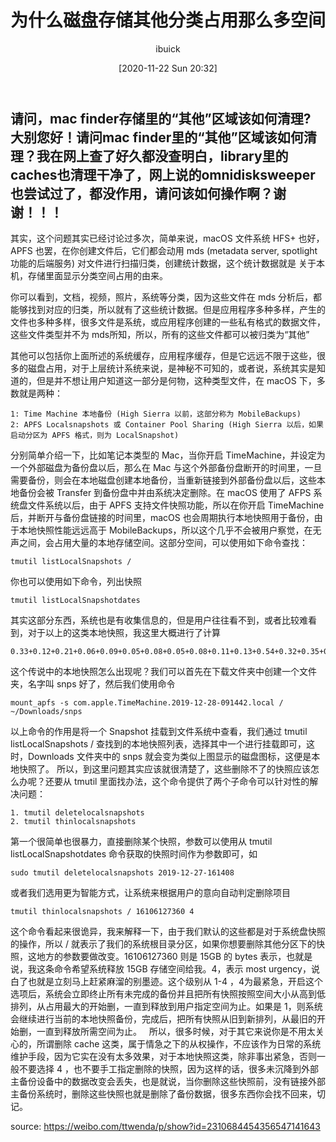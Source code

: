 #+TITLE: 为什么磁盘存储其他分类占用那么多空间
#+DATE: [2020-11-22 Sun 20:32]
#+AUTHOR: ibuick
#+OPTION: TOC

** 请问，mac finder存储里的“其他”区域该如何清理? 大别您好！请问mac finder里的“其他”区域该如何清理？我在网上查了好久都没查明白，library里的caches也清理干净了，网上说的omnidisksweeper也尝试过了，都没作用，请问该如何操作啊？谢谢！！！

其实，这个问题其实已经讨论过多次，简单来说，macOS 文件系统 HFS+ 也好，APFS 也罢，在你创建文件后，它们都会动用 mds (metadata server, spotlight 功能的后端服务) 对文件进行扫描归类，创建统计数据，这个统计数据就是 关于本机，存储里面显示分类空间占用的由来。 

你可以看到，文档，视频，照片，系统等分类，因为这些文件在 mds 分析后，都能够找到对应的归类，所以就有了这些统计数据。但是应用程序多种多样，产生的文件也多种多样，很多文件是系统，或应用程序创建的一些私有格式的数据文件，这些文件类型并不为 mds所知，所以，所有的这些文件都可以被归类为“其他” 

其他可以包括你上面所述的系统缓存，应用程序缓存，但是它远远不限于这些，很多的磁盘占用，对于上层统计系统来说，是神秘不可知的，或者说，系统其实是知道的，但是并不想让用户知道这一部分是何物，这种类型文件，在 macOS 下，多数就是两种：
#+BEGIN_EXAMPLE
1: Time Machine 本地备份 (High Sierra 以前，这部分称为 MobileBackups)
2: APFS Localsnapshots 或 Container Pool Sharing (High Sierra 以后，如果启动分区为 APFS 格式，则为 LocalSnapshot)
#+END_EXAMPLE
分别简单介绍一下，比如笔记本类型的 Mac，当你开启 TimeMachine，并设定为一个外部磁盘为备份盘以后，那么在 Mac 与这个外部备份盘断开的时间里，一旦需要备份，则会在本地磁盘创建本地备份，当重新链接到外部备份盘以后，这些本地备份会被 Transfer 到备份盘中并由系统决定删除。在 macOS 使用了 AFPS 系统盘文件系统以后，由于 APFS 支持文件快照功能，所以在你开启 TimeMachine 后，并断开与备份盘链接的时间里，macOS 也会周期执行本地快照用于备份，由于本地快照性能远远高于 MobileBackups，所以这个几乎不会被用户察觉，在无声之间，会占用大量的本地存储空间。这部分空间，可以使用如下命令查找：
#+BEGIN_EXAMPLE
tmutil listLocalSnapshots / 
#+END_EXAMPLE

[[file:./images/snapshot-01.jpg]]

你也可以使用如下命令，列出快照 
#+BEGIN_EXAMPLE
tmutil listLocalSnapshotdates 
#+END_EXAMPLE

[[file:./images/snapshot-02.jpg]]

其实这部分东西，系统也是有收集信息的，但是用户往往看不到，或者比较难看到，对于以上的这类本地快照，我这里大概进行了计算
#+BEGIN_EXAMPLE
0.33+0.12+0.21+0.06+0.09+0.05+0.08+0.05+0.08+0.11+0.13+0.54+0.32+0.35+0.1+0.33+0.09+0.20+1.6+0.09+0.14+0.17+0.43+1.42+6.01
#+END_EXAMPLE

这个传说中的本地快照怎么出现呢？我们可以首先在下载文件夹中创建一个文件夹，名字叫 snps 好了，然后我们使用命令
#+BEGIN_EXAMPLE
mount_apfs -s com.apple.TimeMachine.2019-12-28-091442.local / ~/Downloads/snps 
#+END_EXAMPLE

[[file:./images/snapshot-03.jpg]]

以上命令的作用是将一个 Snapshot 挂载到文件系统中查看，我们通过 tmutil listLocalSnapshots / 查找到的本地快照列表，选择其中一个进行挂载即可，这时，Downloads 文件夹中的 snps 就会变为类似上图显示的磁盘图标，这便是本地快照了。
所以，到这里问题其实应该就很清楚了，这些删除不了的快照应该怎么办呢？还要从 tmutil 里面找办法，这个命令提供了两个子命令可以针对性的解决问题：
#+BEGIN_EXAMPLE
1. tmutil deletelocalsnapshots 
2. tmutil thinlocalsnapshots
#+END_EXAMPLE

第一个很简单也很暴力，直接删除某个快照，参数可以使用从 tmutil listLocalSnapshotdates 命令获取的快照时间作为参数即可，如
#+BEGIN_EXAMPLE
sudo tmutil deletelocalsnapshots 2019-12-27-161408 
#+END_EXAMPLE
或者我们选用更为智能方式，让系统来根据用户的意向自动判定删除项目
#+BEGIN_EXAMPLE
tmutil thinlocalsnapshots / 16106127360 4 
#+END_EXAMPLE
这个命令看起来很诡异，我来解释一下，由于我们默认的这些都是对于系统盘快照的操作，所以 / 就表示了我们的系统根目录分区，如果你想要删除其他分区下的快照，这地方的参数要做改变。16106127360 则是 15GB 的 bytes 表示，也就是说，我这条命令希望系统释放 15GB 存储空间给我。4，表示 most urgency，说白了也就是立刻马上赶紧麻溜的别墨迹。这个级别从 1-4 ，4为最紧急，开启这个选项后，系统会立即终止所有未完成的备份并且把所有快照按照空间大小从高到低排列，从占用最大的开始删，一直到释放到用户指定空间为止。如果是 1，则系统会继续进行当前的本地快照备份，完成后，把所有快照从旧到新排列，从最旧的开始删，一直到释放所需空间为止。
 
所以，很多时候，对于其它来说你是不用太关心的，所谓删除 cache 这类，属于情急之下的从权操作，不应该作为日常的系统维护手段，因为它实在没有太多效果，对于本地快照这类，除非事出紧急，否则一般不要选择 4 ，也不要手工指定删除的快照，因为这样的话，很多未沉降到外部主备份设备中的数据改变会丢失，也是就说，当你删除这些快照前，没有链接外部主备份系统时，删除这些快照也就是删除了备份数据，很多东西你会找不回来，切记。

source: https://weibo.com/ttwenda/p/show?id=2310684454356547141643
